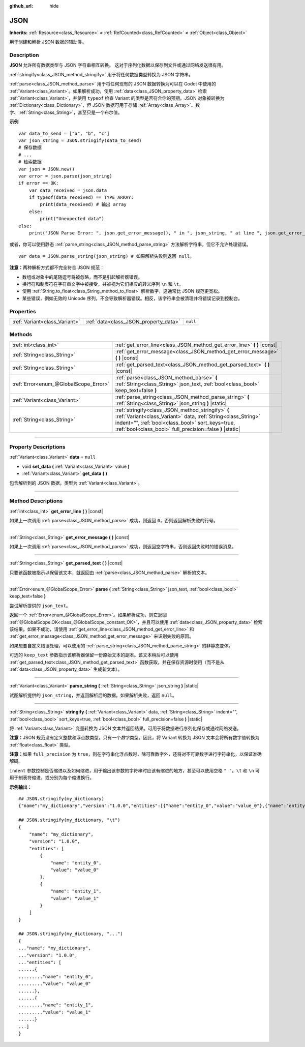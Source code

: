 :github_url: hide

.. DO NOT EDIT THIS FILE!!!
.. Generated automatically from Godot engine sources.
.. Generator: https://github.com/godotengine/godot/tree/master/doc/tools/make_rst.py.
.. XML source: https://github.com/godotengine/godot/tree/master/doc/classes/JSON.xml.

.. _class_JSON:

JSON
====

**Inherits:** :ref:`Resource<class_Resource>` **<** :ref:`RefCounted<class_RefCounted>` **<** :ref:`Object<class_Object>`

用于创建和解析 JSON 数据的辅助类。

.. rst-class:: classref-introduction-group

Description
-----------

**JSON** 允许所有数据类型与 JSON 字符串相互转换。 这对于序列化数据以保存到文件或通过网络发送很有用。

\ :ref:`stringify<class_JSON_method_stringify>` 用于将任何数据类型转换为 JSON 字符串。

\ :ref:`parse<class_JSON_method_parse>` 用于将任何现有的 JSON 数据转换为可以在 Godot 中使用的 :ref:`Variant<class_Variant>`\ 。如果解析成功，使用 :ref:`data<class_JSON_property_data>` 检索 :ref:`Variant<class_Variant>`\ ，并使用 ``typeof`` 检查 Variant 的类型是否符合你的预期。JSON 对象被转换为 :ref:`Dictionary<class_Dictionary>`\ ，但 JSON 数据可用于存储 :ref:`Array<class_Array>`\ 、数字、\ :ref:`String<class_String>`\ ，甚至只是一个布尔值。

\ **示例**\ 

::

    var data_to_send = ["a", "b", "c"]
    var json_string = JSON.stringify(data_to_send)
    # 保存数据
    # ...
    # 检索数据
    var json = JSON.new()
    var error = json.parse(json_string)
    if error == OK:
        var data_received = json.data
        if typeof(data_received) == TYPE_ARRAY:
            print(data_received) # 输出 array
        else:
            print("Unexpected data")
    else:
        print("JSON Parse Error: ", json.get_error_message(), " in ", json_string, " at line ", json.get_error_line())

或者，你可以使用静态 :ref:`parse_string<class_JSON_method_parse_string>` 方法解析字符串，但它不允许处理错误。

::

    var data = JSON.parse_string(json_string) # 如果解析失败则返回 null。

\ **注意：**\ 两种解析方式都不完全符合 JSON 规范：

- 数组或对象中的尾随逗号将被忽略，而不是引起解析器错误。

- 换行符和制表符在字符串文字中被接受，并被视为它们相应的转义序列 ``\n`` 和 ``\t``\ 。

- 使用 :ref:`String.to_float<class_String_method_to_float>` 解析数字，这通常比 JSON 规范更宽松。

- 某些错误，例如无效的 Unicode 序列，不会导致解析器错误。相反，该字符串会被清理并将错误记录到控制台。

.. rst-class:: classref-reftable-group

Properties
----------

.. table::
   :widths: auto

   +-------------------------------+---------------------------------------+----------+
   | :ref:`Variant<class_Variant>` | :ref:`data<class_JSON_property_data>` | ``null`` |
   +-------------------------------+---------------------------------------+----------+

.. rst-class:: classref-reftable-group

Methods
-------

.. table::
   :widths: auto

   +---------------------------------------+------------------------------------------------------------------------------------------------------------------------------------------------------------------------------------------------------------------------------------+
   | :ref:`int<class_int>`                 | :ref:`get_error_line<class_JSON_method_get_error_line>` **(** **)** |const|                                                                                                                                                        |
   +---------------------------------------+------------------------------------------------------------------------------------------------------------------------------------------------------------------------------------------------------------------------------------+
   | :ref:`String<class_String>`           | :ref:`get_error_message<class_JSON_method_get_error_message>` **(** **)** |const|                                                                                                                                                  |
   +---------------------------------------+------------------------------------------------------------------------------------------------------------------------------------------------------------------------------------------------------------------------------------+
   | :ref:`String<class_String>`           | :ref:`get_parsed_text<class_JSON_method_get_parsed_text>` **(** **)** |const|                                                                                                                                                      |
   +---------------------------------------+------------------------------------------------------------------------------------------------------------------------------------------------------------------------------------------------------------------------------------+
   | :ref:`Error<enum_@GlobalScope_Error>` | :ref:`parse<class_JSON_method_parse>` **(** :ref:`String<class_String>` json_text, :ref:`bool<class_bool>` keep_text=false **)**                                                                                                   |
   +---------------------------------------+------------------------------------------------------------------------------------------------------------------------------------------------------------------------------------------------------------------------------------+
   | :ref:`Variant<class_Variant>`         | :ref:`parse_string<class_JSON_method_parse_string>` **(** :ref:`String<class_String>` json_string **)** |static|                                                                                                                   |
   +---------------------------------------+------------------------------------------------------------------------------------------------------------------------------------------------------------------------------------------------------------------------------------+
   | :ref:`String<class_String>`           | :ref:`stringify<class_JSON_method_stringify>` **(** :ref:`Variant<class_Variant>` data, :ref:`String<class_String>` indent="", :ref:`bool<class_bool>` sort_keys=true, :ref:`bool<class_bool>` full_precision=false **)** |static| |
   +---------------------------------------+------------------------------------------------------------------------------------------------------------------------------------------------------------------------------------------------------------------------------------+

.. rst-class:: classref-section-separator

----

.. rst-class:: classref-descriptions-group

Property Descriptions
---------------------

.. _class_JSON_property_data:

.. rst-class:: classref-property

:ref:`Variant<class_Variant>` **data** = ``null``

.. rst-class:: classref-property-setget

- void **set_data** **(** :ref:`Variant<class_Variant>` value **)**
- :ref:`Variant<class_Variant>` **get_data** **(** **)**

包含解析到的 JSON 数据，类型为 :ref:`Variant<class_Variant>`\ 。

.. rst-class:: classref-section-separator

----

.. rst-class:: classref-descriptions-group

Method Descriptions
-------------------

.. _class_JSON_method_get_error_line:

.. rst-class:: classref-method

:ref:`int<class_int>` **get_error_line** **(** **)** |const|

如果上一次调用 :ref:`parse<class_JSON_method_parse>` 成功，则返回 ``0``\ ，否则返回解析失败的行号。

.. rst-class:: classref-item-separator

----

.. _class_JSON_method_get_error_message:

.. rst-class:: classref-method

:ref:`String<class_String>` **get_error_message** **(** **)** |const|

如果上一次调用 :ref:`parse<class_JSON_method_parse>` 成功，则返回空字符串，否则返回失败时的错误消息。

.. rst-class:: classref-item-separator

----

.. _class_JSON_method_get_parsed_text:

.. rst-class:: classref-method

:ref:`String<class_String>` **get_parsed_text** **(** **)** |const|

只要该函数被指示以保留该文本，就返回由 :ref:`parse<class_JSON_method_parse>` 解析的文本。

.. rst-class:: classref-item-separator

----

.. _class_JSON_method_parse:

.. rst-class:: classref-method

:ref:`Error<enum_@GlobalScope_Error>` **parse** **(** :ref:`String<class_String>` json_text, :ref:`bool<class_bool>` keep_text=false **)**

尝试解析提供的 ``json_text``\ 。

返回一个 :ref:`Error<enum_@GlobalScope_Error>`\ 。如果解析成功，则它返回 :ref:`@GlobalScope.OK<class_@GlobalScope_constant_OK>`\ ，并且可以使用 :ref:`data<class_JSON_property_data>` 检索该结果。如果不成功，请使用 :ref:`get_error_line<class_JSON_method_get_error_line>` 和 :ref:`get_error_message<class_JSON_method_get_error_message>` 来识别失败的原因。

如果想要自定义错误处理，可以使用的 :ref:`parse_string<class_JSON_method_parse_string>` 的非静态变体。

可选的 ``keep_text`` 参数指示该解析器保留一份原始文本的副本。该文本稍后可以使用 :ref:`get_parsed_text<class_JSON_method_get_parsed_text>` 函数获取，并在保存资源时使用（而不是从 :ref:`data<class_JSON_property_data>` 生成新文本）。

.. rst-class:: classref-item-separator

----

.. _class_JSON_method_parse_string:

.. rst-class:: classref-method

:ref:`Variant<class_Variant>` **parse_string** **(** :ref:`String<class_String>` json_string **)** |static|

试图解析提供的 ``json_string``\ ，并返回解析后的数据。如果解析失败，返回 ``null``\ 。

.. rst-class:: classref-item-separator

----

.. _class_JSON_method_stringify:

.. rst-class:: classref-method

:ref:`String<class_String>` **stringify** **(** :ref:`Variant<class_Variant>` data, :ref:`String<class_String>` indent="", :ref:`bool<class_bool>` sort_keys=true, :ref:`bool<class_bool>` full_precision=false **)** |static|

将 :ref:`Variant<class_Variant>` 变量转换为 JSON 文本并返回结果。可用于将数据进行序列化保存或通过网络发送。

\ **注意：**\ JSON 规范没有定义整数和浮点数类型，只有一个\ *数字*\ 类型。因此，将 Variant 转换为 JSON 文本会将所有数字值转换为 :ref:`float<class_float>` 类型。

\ **注意：**\ 如果 ``full_precision`` 为 ``true``\ ，则在字符串化浮点数时，除可靠数字外，还将对不可靠数字进行字符串化，以保证准确解码。

\ ``indent`` 参数控制是否缩进以及如何缩进，用于输出该参数的字符串时应该有缩进的地方，甚至可以使用空格 ``" "``\ 。\ ``\t`` 和 ``\n`` 可用于制表符缩进，或分别为每个缩进换行。

\ **示例输出：**\ 

::

    ## JSON.stringify(my_dictionary)
    {"name":"my_dictionary","version":"1.0.0","entities":[{"name":"entity_0","value":"value_0"},{"name":"entity_1","value":"value_1"}]}
    
    ## JSON.stringify(my_dictionary, "\t")
    {
        "name": "my_dictionary",
        "version": "1.0.0",
        "entities": [
            {
                "name": "entity_0",
                "value": "value_0"
            },
            {
                "name": "entity_1",
                "value": "value_1"
            }
        ]
    }
    
    ## JSON.stringify(my_dictionary, "...")
    {
    ..."name": "my_dictionary",
    ..."version": "1.0.0",
    ..."entities": [
    ......{
    ........."name": "entity_0",
    ........."value": "value_0"
    ......},
    ......{
    ........."name": "entity_1",
    ........."value": "value_1"
    ......}
    ...]
    }

.. |virtual| replace:: :abbr:`virtual (This method should typically be overridden by the user to have any effect.)`
.. |const| replace:: :abbr:`const (This method has no side effects. It doesn't modify any of the instance's member variables.)`
.. |vararg| replace:: :abbr:`vararg (This method accepts any number of arguments after the ones described here.)`
.. |constructor| replace:: :abbr:`constructor (This method is used to construct a type.)`
.. |static| replace:: :abbr:`static (This method doesn't need an instance to be called, so it can be called directly using the class name.)`
.. |operator| replace:: :abbr:`operator (This method describes a valid operator to use with this type as left-hand operand.)`
.. |bitfield| replace:: :abbr:`BitField (This value is an integer composed as a bitmask of the following flags.)`
